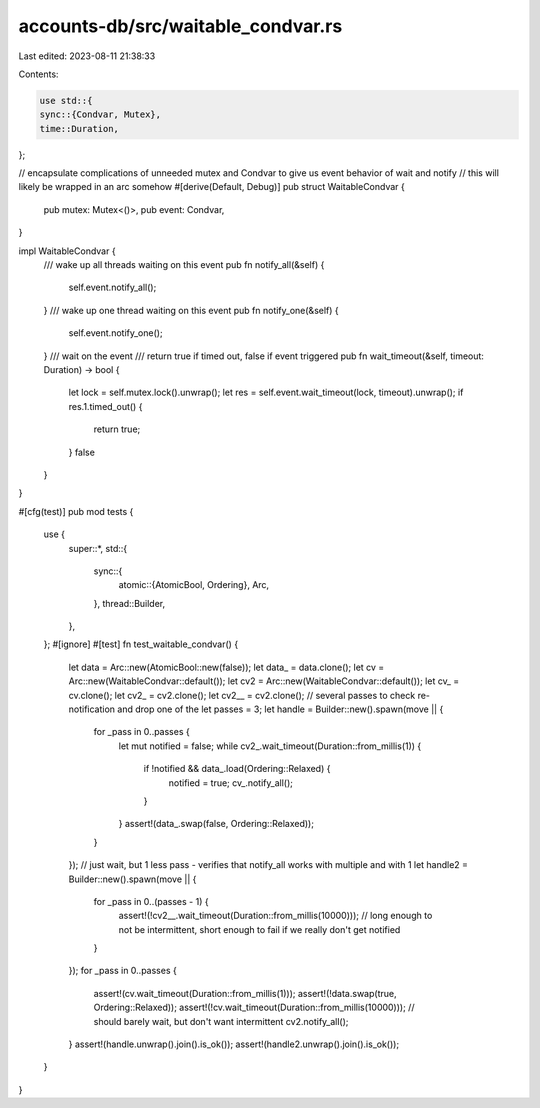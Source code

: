 accounts-db/src/waitable_condvar.rs
===================================

Last edited: 2023-08-11 21:38:33

Contents:

.. code-block:: rs

    use std::{
    sync::{Condvar, Mutex},
    time::Duration,
};

// encapsulate complications of unneeded mutex and Condvar to give us event behavior of wait and notify
// this will likely be wrapped in an arc somehow
#[derive(Default, Debug)]
pub struct WaitableCondvar {
    pub mutex: Mutex<()>,
    pub event: Condvar,
}

impl WaitableCondvar {
    /// wake up all threads waiting on this event
    pub fn notify_all(&self) {
        self.event.notify_all();
    }
    /// wake up one thread waiting on this event
    pub fn notify_one(&self) {
        self.event.notify_one();
    }
    /// wait on the event
    /// return true if timed out, false if event triggered
    pub fn wait_timeout(&self, timeout: Duration) -> bool {
        let lock = self.mutex.lock().unwrap();
        let res = self.event.wait_timeout(lock, timeout).unwrap();
        if res.1.timed_out() {
            return true;
        }
        false
    }
}

#[cfg(test)]
pub mod tests {
    use {
        super::*,
        std::{
            sync::{
                atomic::{AtomicBool, Ordering},
                Arc,
            },
            thread::Builder,
        },
    };
    #[ignore]
    #[test]
    fn test_waitable_condvar() {
        let data = Arc::new(AtomicBool::new(false));
        let data_ = data.clone();
        let cv = Arc::new(WaitableCondvar::default());
        let cv2 = Arc::new(WaitableCondvar::default());
        let cv_ = cv.clone();
        let cv2_ = cv2.clone();
        let cv2__ = cv2.clone();
        // several passes to check re-notification and drop one of the
        let passes = 3;
        let handle = Builder::new().spawn(move || {
            for _pass in 0..passes {
                let mut notified = false;
                while cv2_.wait_timeout(Duration::from_millis(1)) {
                    if !notified && data_.load(Ordering::Relaxed) {
                        notified = true;
                        cv_.notify_all();
                    }
                }
                assert!(data_.swap(false, Ordering::Relaxed));
            }
        });
        // just wait, but 1 less pass - verifies that notify_all works with multiple and with 1
        let handle2 = Builder::new().spawn(move || {
            for _pass in 0..(passes - 1) {
                assert!(!cv2__.wait_timeout(Duration::from_millis(10000))); // long enough to not be intermittent, short enough to fail if we really don't get notified
            }
        });
        for _pass in 0..passes {
            assert!(cv.wait_timeout(Duration::from_millis(1)));
            assert!(!data.swap(true, Ordering::Relaxed));
            assert!(!cv.wait_timeout(Duration::from_millis(10000))); // should barely wait, but don't want intermittent
            cv2.notify_all();
        }
        assert!(handle.unwrap().join().is_ok());
        assert!(handle2.unwrap().join().is_ok());
    }
}


